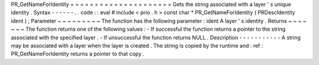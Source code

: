 PR_GetNameForIdentity
=
=
=
=
=
=
=
=
=
=
=
=
=
=
=
=
=
=
=
=
=
Gets
the
string
associated
with
a
layer
'
s
unique
identity
.
Syntax
-
-
-
-
-
-
.
.
code
:
:
eval
#
include
<
prio
.
h
>
const
char
*
PR_GetNameForIdentity
(
PRDescIdentity
ident
)
;
Parameter
~
~
~
~
~
~
~
~
~
The
function
has
the
following
parameter
:
ident
A
layer
'
s
identity
.
Returns
~
~
~
~
~
~
~
The
function
returns
one
of
the
following
values
:
-
If
successful
the
function
returns
a
pointer
to
the
string
associated
with
the
specified
layer
.
-
If
unsuccessful
the
function
returns
NULL
.
Description
-
-
-
-
-
-
-
-
-
-
-
A
string
may
be
associated
with
a
layer
when
the
layer
is
created
.
The
string
is
copied
by
the
runtime
and
:
ref
:
PR_GetNameForIdentity
returns
a
pointer
to
that
copy
.
